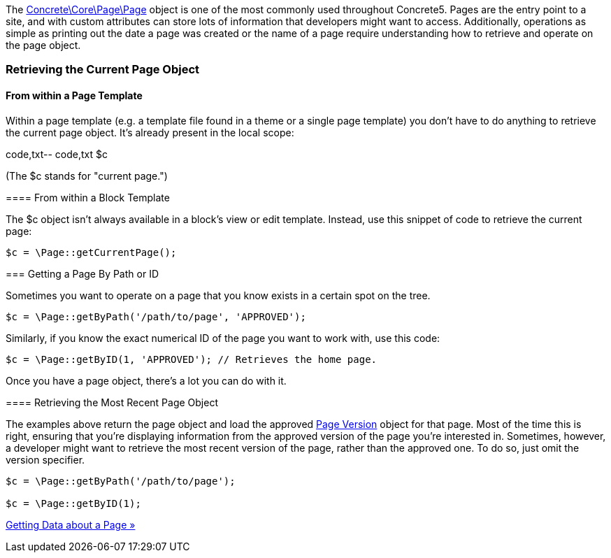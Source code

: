 The http://concrete5.org/api/class-Concrete.Core.Page.Page.html[Concrete\Core\Page\Page] object is one of the most commonly used throughout Concrete5. Pages are the entry point to a site, and with custom attributes can store lots of information that developers might want to access. Additionally, operations as simple as printing out the date a page was created or the name of a page require understanding how to retrieve and operate on the page object.

=== Retrieving the Current Page Object

==== From within a Page Template

Within a page template (e.g. a template file found in a theme or a single page template) you don't have to do anything to retrieve the current page object. It's already present in the local scope:

code,txt-- code,txt
$c
--

(The $c stands for "current page.")

==== From within a Block Template

The $c object isn't always available in a block's view or edit template. Instead, use this snippet of code to retrieve the current page:

[code,php]
----
$c = \Page::getCurrentPage();
----

=== Getting a Page By Path or ID

Sometimes you want to operate on a page that you know exists in a certain spot on the tree.

[code,php]
----
$c = \Page::getByPath('/path/to/page', 'APPROVED');
----

Similarly, if you know the exact numerical ID of the page you want to work with, use this code:

[code,php]
----
$c = \Page::getByID(1, 'APPROVED'); // Retrieves the home page.
----

Once you have a page object, there's a lot you can do with it.

==== Retrieving the Most Recent Page Object

The examples above return the page object and load the approved http://concrete5.org/api/class-Concrete.Core.Page.Collection.Version.Version.html[Page Version] object for that page. Most of the time this is right, ensuring that you're displaying information from the approved version of the page you're interested in. Sometimes, however, a developer might want to retrieve the most recent version of the page, rather than the approved one. To do so, just omit the version specifier.

[code,php]
----
$c = \Page::getByPath('/path/to/page');
 
$c = \Page::getByID(1);
----

link:/developers-book/working-with-pages/getting-data-about-a-page/[Getting Data about a Page »]
